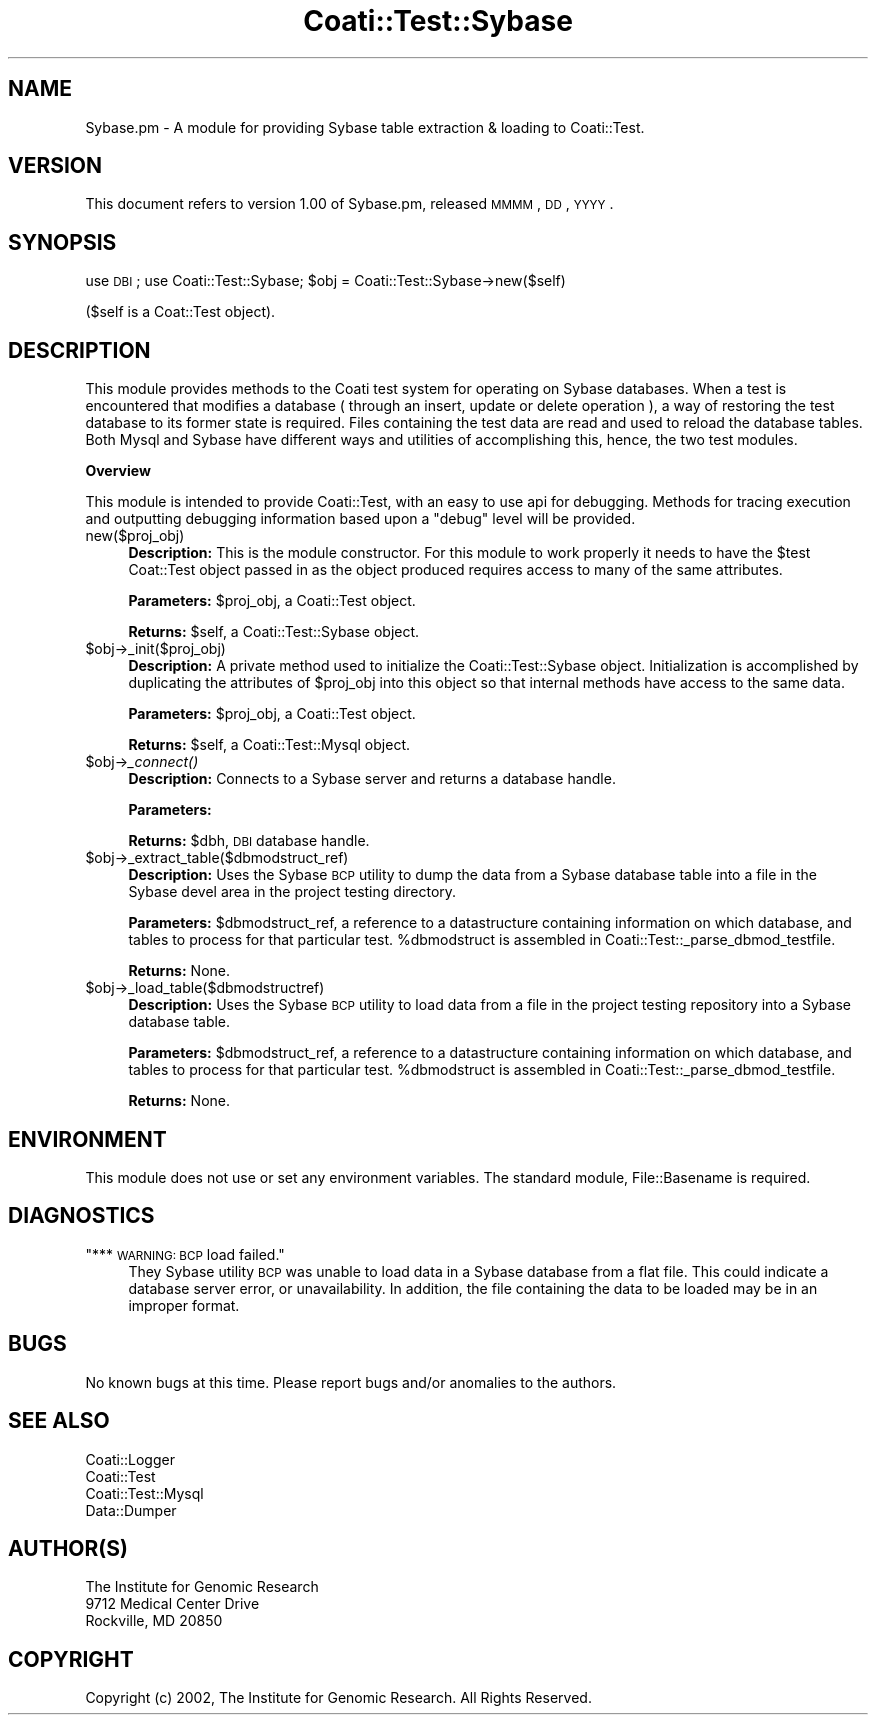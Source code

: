 .\" Automatically generated by Pod::Man v1.37, Pod::Parser v1.32
.\"
.\" Standard preamble:
.\" ========================================================================
.de Sh \" Subsection heading
.br
.if t .Sp
.ne 5
.PP
\fB\\$1\fR
.PP
..
.de Sp \" Vertical space (when we can't use .PP)
.if t .sp .5v
.if n .sp
..
.de Vb \" Begin verbatim text
.ft CW
.nf
.ne \\$1
..
.de Ve \" End verbatim text
.ft R
.fi
..
.\" Set up some character translations and predefined strings.  \*(-- will
.\" give an unbreakable dash, \*(PI will give pi, \*(L" will give a left
.\" double quote, and \*(R" will give a right double quote.  | will give a
.\" real vertical bar.  \*(C+ will give a nicer C++.  Capital omega is used to
.\" do unbreakable dashes and therefore won't be available.  \*(C` and \*(C'
.\" expand to `' in nroff, nothing in troff, for use with C<>.
.tr \(*W-|\(bv\*(Tr
.ds C+ C\v'-.1v'\h'-1p'\s-2+\h'-1p'+\s0\v'.1v'\h'-1p'
.ie n \{\
.    ds -- \(*W-
.    ds PI pi
.    if (\n(.H=4u)&(1m=24u) .ds -- \(*W\h'-12u'\(*W\h'-12u'-\" diablo 10 pitch
.    if (\n(.H=4u)&(1m=20u) .ds -- \(*W\h'-12u'\(*W\h'-8u'-\"  diablo 12 pitch
.    ds L" ""
.    ds R" ""
.    ds C` ""
.    ds C' ""
'br\}
.el\{\
.    ds -- \|\(em\|
.    ds PI \(*p
.    ds L" ``
.    ds R" ''
'br\}
.\"
.\" If the F register is turned on, we'll generate index entries on stderr for
.\" titles (.TH), headers (.SH), subsections (.Sh), items (.Ip), and index
.\" entries marked with X<> in POD.  Of course, you'll have to process the
.\" output yourself in some meaningful fashion.
.if \nF \{\
.    de IX
.    tm Index:\\$1\t\\n%\t"\\$2"
..
.    nr % 0
.    rr F
.\}
.\"
.\" For nroff, turn off justification.  Always turn off hyphenation; it makes
.\" way too many mistakes in technical documents.
.hy 0
.if n .na
.\"
.\" Accent mark definitions (@(#)ms.acc 1.5 88/02/08 SMI; from UCB 4.2).
.\" Fear.  Run.  Save yourself.  No user-serviceable parts.
.    \" fudge factors for nroff and troff
.if n \{\
.    ds #H 0
.    ds #V .8m
.    ds #F .3m
.    ds #[ \f1
.    ds #] \fP
.\}
.if t \{\
.    ds #H ((1u-(\\\\n(.fu%2u))*.13m)
.    ds #V .6m
.    ds #F 0
.    ds #[ \&
.    ds #] \&
.\}
.    \" simple accents for nroff and troff
.if n \{\
.    ds ' \&
.    ds ` \&
.    ds ^ \&
.    ds , \&
.    ds ~ ~
.    ds /
.\}
.if t \{\
.    ds ' \\k:\h'-(\\n(.wu*8/10-\*(#H)'\'\h"|\\n:u"
.    ds ` \\k:\h'-(\\n(.wu*8/10-\*(#H)'\`\h'|\\n:u'
.    ds ^ \\k:\h'-(\\n(.wu*10/11-\*(#H)'^\h'|\\n:u'
.    ds , \\k:\h'-(\\n(.wu*8/10)',\h'|\\n:u'
.    ds ~ \\k:\h'-(\\n(.wu-\*(#H-.1m)'~\h'|\\n:u'
.    ds / \\k:\h'-(\\n(.wu*8/10-\*(#H)'\z\(sl\h'|\\n:u'
.\}
.    \" troff and (daisy-wheel) nroff accents
.ds : \\k:\h'-(\\n(.wu*8/10-\*(#H+.1m+\*(#F)'\v'-\*(#V'\z.\h'.2m+\*(#F'.\h'|\\n:u'\v'\*(#V'
.ds 8 \h'\*(#H'\(*b\h'-\*(#H'
.ds o \\k:\h'-(\\n(.wu+\w'\(de'u-\*(#H)/2u'\v'-.3n'\*(#[\z\(de\v'.3n'\h'|\\n:u'\*(#]
.ds d- \h'\*(#H'\(pd\h'-\w'~'u'\v'-.25m'\f2\(hy\fP\v'.25m'\h'-\*(#H'
.ds D- D\\k:\h'-\w'D'u'\v'-.11m'\z\(hy\v'.11m'\h'|\\n:u'
.ds th \*(#[\v'.3m'\s+1I\s-1\v'-.3m'\h'-(\w'I'u*2/3)'\s-1o\s+1\*(#]
.ds Th \*(#[\s+2I\s-2\h'-\w'I'u*3/5'\v'-.3m'o\v'.3m'\*(#]
.ds ae a\h'-(\w'a'u*4/10)'e
.ds Ae A\h'-(\w'A'u*4/10)'E
.    \" corrections for vroff
.if v .ds ~ \\k:\h'-(\\n(.wu*9/10-\*(#H)'\s-2\u~\d\s+2\h'|\\n:u'
.if v .ds ^ \\k:\h'-(\\n(.wu*10/11-\*(#H)'\v'-.4m'^\v'.4m'\h'|\\n:u'
.    \" for low resolution devices (crt and lpr)
.if \n(.H>23 .if \n(.V>19 \
\{\
.    ds : e
.    ds 8 ss
.    ds o a
.    ds d- d\h'-1'\(ga
.    ds D- D\h'-1'\(hy
.    ds th \o'bp'
.    ds Th \o'LP'
.    ds ae ae
.    ds Ae AE
.\}
.rm #[ #] #H #V #F C
.\" ========================================================================
.\"
.IX Title "Coati::Test::Sybase 3"
.TH Coati::Test::Sybase 3 "2010-10-22" "perl v5.8.8" "User Contributed Perl Documentation"
.SH "NAME"
Sybase.pm \- A module for providing Sybase table extraction & loading to Coati::Test.
.SH "VERSION"
.IX Header "VERSION"
This document refers to version 1.00 of Sybase.pm, released \s-1MMMM\s0, \s-1DD\s0, \s-1YYYY\s0.
.SH "SYNOPSIS"
.IX Header "SYNOPSIS"
use \s-1DBI\s0;
use Coati::Test::Sybase;
\&\f(CW$obj\fR = Coati::Test::Sybase\->new($self)
.PP
($self is a Coat::Test object).
.SH "DESCRIPTION"
.IX Header "DESCRIPTION"
This module provides methods to the Coati test system for operating on
Sybase databases. When a test is encountered that modifies a database
( through an insert, update or delete operation ), a way of restoring the
test database to its former state is required. Files containing the test
data are read and used to reload the database tables. Both Mysql and Sybase
have different ways and utilities of accomplishing this, hence, the two
test modules.
.Sh "Overview"
.IX Subsection "Overview"
This module is intended to provide Coati::Test, with an easy to
use api for debugging. Methods for tracing execution and outputting debugging information
based upon a \*(L"debug\*(R" level will be provided.
.IP "new($proj_obj)" 4
.IX Item "new($proj_obj)"
\&\fBDescription:\fR This is the module constructor. For this module
to work properly it needs to have the \f(CW$test\fR Coat::Test object passed in
as the object produced requires access to many of the same attributes.
.Sp
\&\fBParameters:\fR \f(CW$proj_obj\fR, a Coati::Test object.
.Sp
\&\fBReturns:\fR \f(CW$self\fR, a Coati::Test::Sybase object.
.IP "$obj\->_init($proj_obj)" 4
.IX Item "$obj->_init($proj_obj)"
\&\fBDescription:\fR A private method used to initialize the Coati::Test::Sybase
object. Initialization is accomplished by duplicating the attributes of \f(CW$proj_obj\fR
into this object so that internal methods have access to the same
data.
.Sp
\&\fBParameters:\fR \f(CW$proj_obj\fR, a Coati::Test object.
.Sp
\&\fBReturns:\fR \f(CW$self\fR, a Coati::Test::Mysql object.
.IP "$obj\->\fI_connect()\fR" 4
.IX Item "$obj->_connect()"
\&\fBDescription:\fR Connects to a Sybase server and returns a database handle.
.Sp
\&\fBParameters:\fR 
.Sp
\&\fBReturns:\fR \f(CW$dbh\fR, \s-1DBI\s0 database handle.
.IP "$obj\->_extract_table($dbmodstruct_ref)" 4
.IX Item "$obj->_extract_table($dbmodstruct_ref)"
\&\fBDescription:\fR Uses the Sybase \s-1BCP\s0 utility to dump the data
from a Sybase database table into a file in the Sybase devel
area in the project testing directory.
.Sp
\&\fBParameters:\fR \f(CW$dbmodstruct_ref\fR, a reference to a datastructure containing
information on which database, and tables to process for that
particular test. \f(CW%dbmodstruct\fR is assembled in Coati::Test::_parse_dbmod_testfile.
.Sp
\&\fBReturns:\fR None.
.IP "$obj\->_load_table($dbmodstructref)" 4
.IX Item "$obj->_load_table($dbmodstructref)"
\&\fBDescription:\fR Uses the Sybase \s-1BCP\s0 utility to load data
from a file in the project testing repository into a Sybase
database table.
.Sp
\&\fBParameters:\fR \f(CW$dbmodstruct_ref\fR, a reference to a datastructure containing
information on which database, and tables to process for that
particular test. \f(CW%dbmodstruct\fR is assembled in Coati::Test::_parse_dbmod_testfile.
.Sp
\&\fBReturns:\fR None.
.SH "ENVIRONMENT"
.IX Header "ENVIRONMENT"
This module does not use or set any environment variables. The standard
module, File::Basename is required.
.SH "DIAGNOSTICS"
.IX Header "DIAGNOSTICS"
.ie n .IP """*** \s-1WARNING:\s0 \s-1BCP\s0 load failed.""" 4
.el .IP "``*** \s-1WARNING:\s0 \s-1BCP\s0 load failed.''" 4
.IX Item "*** WARNING: BCP load failed."
They Sybase utility \s-1BCP\s0 was unable to load data in a Sybase
database from a flat file. This could indicate a database
server error, or unavailability. In addition, the file containing
the data to be loaded may be in an improper format.
.SH "BUGS"
.IX Header "BUGS"
No known bugs at this time. Please report bugs and/or anomalies to the authors.
.SH "SEE ALSO"
.IX Header "SEE ALSO"
.Vb 4
\&  Coati::Logger
\&  Coati::Test
\&  Coati::Test::Mysql
\&  Data::Dumper
.Ve
.SH "AUTHOR(S)"
.IX Header "AUTHOR(S)"
.Vb 3
\& The Institute for Genomic Research
\& 9712 Medical Center Drive
\& Rockville, MD 20850
.Ve
.SH "COPYRIGHT"
.IX Header "COPYRIGHT"
Copyright (c) 2002, The Institute for Genomic Research. All Rights Reserved.
